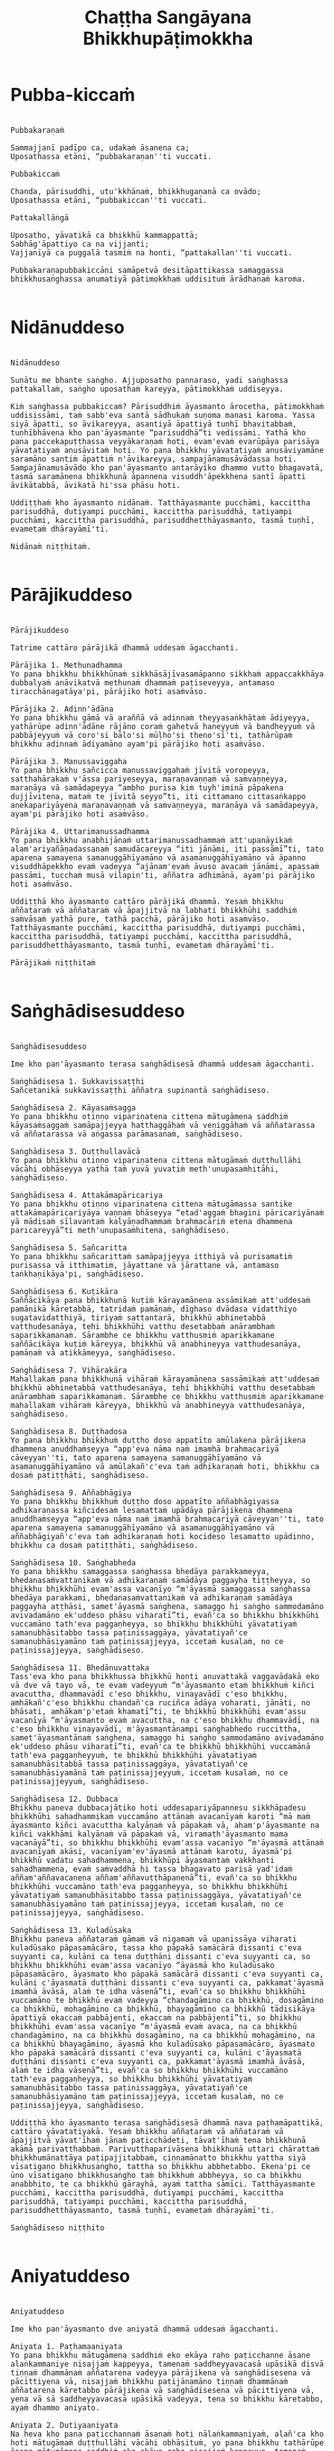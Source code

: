 #+title:     Chaṭṭha Sangāyana Bhikkhupāṭimokkha
#+property: header-args :tangle chattha-sangayana-patimokkha.txt
#+startup:   fold

* Pubba-kiccaṁ
#+begin_src shell

Pubbakaraṇaṁ

Sammajjanī padīpo ca, udakaṁ āsanena ca;
Uposathassa etāni, “pubbakaraṇan''ti vuccati.

Pubbakiccaṁ

Chanda, pārisuddhi, utu'kkhānaṁ, bhikkhugaṇanā ca ovādo;
Uposathassa etāni, “pubbakiccan''ti vuccati.

Pattakallāṅgā

Uposatho, yāvatikā ca bhikkhū kammappattā;
Sabhāg'āpattiyo ca na vijjanti;
Vajjanīyā ca puggalā tasmiṁ na honti, “pattakallan''ti vuccati.

Pubbakaraṇapubbakiccāni samāpetvā desitāpattikassa samaggassa bhikkhusaṅghassa anumatiyā pātimokkhaṁ uddisituṁ ārādhanaṁ karoma.

#+end_src

* Nidānuddeso
#+begin_src shell

Nidānuddeso

Suṇātu me bhante saṅgho. Ajjuposatho pannaraso, yadi saṅghassa pattakallaṁ, saṅgho uposathaṁ kareyya, pātimokkhaṁ uddiseyya.

Kiṁ saṅghassa pubbakiccaṁ? Pārisuddhiṁ āyasmanto ārocetha, pātimokkhaṁ uddisissāmi, taṁ sabb'eva santā sādhukaṁ suṇoma manasi karoma. Yassa siyā āpatti, so āvikareyya, asantiyā āpattiyā tuṇhī bhavitabbaṁ, tuṇhībhāvena kho pan'āyasmante “parisuddhā”ti vedissāmi. Yathā kho pana paccekapuṭṭhassa veyyākaraṇaṁ hoti, evam'evaṁ evarūpāya parisāya yāvatatiyaṁ anusāvitaṁ hoti. Yo pana bhikkhu yāvatatiyaṁ anusāviyamāne saramāno santiṁ āpattiṁ n'āvikareyya, sampajānamusāvādassa hoti. Sampajānamusāvādo kho pan'āyasmanto antarāyiko dhammo vutto bhagavatā, tasmā saramānena bhikkhunā āpannena visuddh'āpekkhena santī āpatti āvikātabbā, āvikatā hi'ssa phāsu hoti.

Uddiṭṭhaṁ kho āyasmanto nidānaṁ. Tatthāyasmante pucchāmi, kaccittha parisuddhā, dutiyampi pucchāmi, kaccittha parisuddhā, tatiyampi pucchāmi, kaccittha parisuddhā, parisuddhetthāyasmanto, tasmā tuṇhī, evametaṁ dhārayāmī'ti.

Nidānaṁ niṭṭhitaṁ.

#+end_src

* Pārājikuddeso
#+begin_src shell

Pārājikuddeso

Tatrime cattāro pārājikā dhammā uddesaṁ āgacchanti.

Pārājika 1. Methunadhamma
Yo pana bhikkhu bhikkhūnaṁ sikkhāsājīvasamāpanno sikkhaṁ appaccakkhāya dubbalyaṁ anāvikatvā methunaṁ dhammaṁ paṭiseveyya, antamaso tiracchānagatāya'pi, pārājiko hoti asaṁvāso.

Pārājika 2. Adinn'ādāna
Yo pana bhikkhu gāmā vā araññā vā adinnaṁ theyyasaṅkhātaṁ ādiyeyya, yathārūpe adinn'ādāne rājāno coraṁ gahetvā haneyyuṁ vā bandheyyuṁ vā pabbājeyyuṁ vā coro'si bālo'si mūḷho'si theno'sī'ti, tathārūpaṁ bhikkhu adinnaṁ ādiyamāno ayam'pi pārājiko hoti asaṁvāso.

Pārājika 3. Manussaviggaha
Yo pana bhikkhu sañcicca manussaviggahaṁ jīvitā voropeyya, satthahārakaṁ v'āssa pariyeseyya, maraṇavaṇṇaṁ vā saṁvaṇṇeyya, maraṇāya vā samādapeyya “ambho purisa kiṁ tuyh'iminā pāpakena dujjīvitena, mataṁ te jīvitā seyyo”ti, iti cittamano cittasaṅkappo anekapariyāyena maraṇavaṇṇaṁ vā saṁvaṇṇeyya, maraṇāya vā samādapeyya, ayam'pi pārājiko hoti asaṁvāso.

Pārājika 4. Uttarimanussadhamma
Yo pana bhikkhu anabhijānaṁ uttarimanussadhammaṁ att'upanāyikaṁ alam'ariyañāṇadassanaṁ samudācareyya “iti jānāmi, iti passāmī”ti, tato aparena samayena samanuggāhīyamāno vā asamanuggāhīyamāno vā āpanno visuddhāpekkho evaṁ vadeyya “ajānam'evaṁ āvuso avacaṁ jānāmi, apassaṁ passāmi, tucchaṁ musā vilapin'ti, aññatra adhimānā, ayam'pi pārājiko hoti asaṁvāso.

Uddiṭṭhā kho āyasmanto cattāro pārājikā dhammā. Yesaṁ bhikkhu aññataraṁ vā aññataraṁ vā āpajjitvā na labhati bhikkhūhi saddhiṁ saṁvāsaṁ yathā pure, tathā pacchā, pārājiko hoti asaṁvāso. Tatthāyasmante pucchāmi, kaccittha parisuddhā, dutiyampi pucchāmi, kaccittha parisuddhā, tatiyampi pucchāmi, kaccittha parisuddhā, parisuddhetthāyasmanto, tasmā tuṇhī, evametaṁ dhārayāmī'ti.

Pārājikaṁ niṭṭhitaṁ

#+end_src

* Saṅghādisesuddeso
#+begin_src shell

Saṅghādisesuddeso

Ime kho pan'āyasmanto terasa saṅghādisesā dhammā uddesaṁ āgacchanti.

Saṅghādisesa 1. Sukkavissaṭṭhi
Sañcetanikā sukkavissaṭṭhi aññatra supinantā saṅghādiseso.

Saṅghādisesa 2. Kāyasaṁsagga
Yo pana bhikkhu otiṇṇo vipariṇatena cittena mātugāmena saddhiṁ kāyasaṁsaggaṁ samāpajjeyya hatthaggāhaṁ vā veṇiggāhaṁ vā aññatarassa vā aññatarassa vā aṅgassa parāmasanaṁ, saṅghādiseso.

Saṅghādisesa 3. Duṭṭhullavācā
Yo pana bhikkhu otiṇṇo vipariṇatena cittena mātugāmaṁ duṭṭhullāhi vācāhi obhāseyya yathā taṁ yuvā yuvatiṁ meth'unupasaṁhitāhi, saṅghādiseso.

Saṅghādisesa 4. Attakāmapāricariya
Yo pana bhikkhu otiṇṇo vipariṇatena cittena mātugāmassa santike attakāmapāricariyāya vaṇṇaṁ bhāseyya “etad'aggaṁ bhagini pāricariyānaṁ yā mādisaṁ sīlavantaṁ kalyāṇadhammaṁ brahmacāriṁ etena dhammena paricareyyā”ti meth'unupasaṁhitena, saṅghādiseso.

Saṅghādisesa 5. Sañcaritta
Yo pana bhikkhu sañcarittaṁ samāpajjeyya itthiyā vā purisamatiṁ purisassa vā itthimatiṁ, jāyattane vā jārattane vā, antamaso taṅkhaṇikāya'pi, saṅghādiseso.

Saṅghādisesa 6. Kuṭikāra
Saññācikāya pana bhikkhunā kuṭiṁ kārayamānena assāmikaṁ att'uddesaṁ pamāṇikā kāretabbā, tatridaṁ pamāṇaṁ, dīghaso dvādasa vidatthiyo sugatavidatthiyā, tiriyaṁ sattantarā, bhikkhū abhinetabbā vatthudesanāya, tehi bhikkhūhi vatthu desetabbaṁ anārambhaṁ saparikkamanaṁ. Sārambhe ce bhikkhu vatthusmiṁ aparikkamane saññācikāya kuṭiṁ kāreyya, bhikkhū vā anabhineyya vatthudesanāya, pamāṇaṁ vā atikkāmeyya, saṅghādiseso.

Saṅghādisesa 7. Vihārakāra
Mahallakaṁ pana bhikkhunā vihāraṁ kārayamānena sassāmikaṁ att'uddesaṁ bhikkhū abhinetabbā vatthudesanāya, tehi bhikkhūhi vatthu desetabbaṁ anārambhaṁ saparikkamanaṁ. Sārambhe ce bhikkhu vatthusmiṁ aparikkamane mahallakaṁ vihāraṁ kāreyya, bhikkhū vā anabhineyya vatthudesanāya, saṅghādiseso.

Saṅghādisesa 8. Duṭṭhadosa
Yo pana bhikkhu bhikkhuṁ duṭṭho doso appatīto amūlakena pārājikena dhammena anuddhaṁseyya “app'eva nāma naṁ imamhā brahmacariyā cāveyyan''ti, tato aparena samayena samanuggāhīyamāno vā asamanuggāhīyamāno vā amūlakañ'c'eva taṁ adhikaraṇaṁ hoti, bhikkhu ca dosaṁ patiṭṭhāti, saṅghādiseso.

Saṅghādisesa 9. Aññabhāgiya
Yo pana bhikkhu bhikkhuṁ duṭṭho doso appatīto aññabhāgiyassa adhikaraṇassa kiñcidesaṁ lesamattaṁ upādāya pārājikena dhammena anuddhaṁseyya “app'eva nāma naṁ imamhā brahmacariyā cāveyyan''ti, tato aparena samayena samanuggāhīyamāno vā asamanuggāhīyamāno vā aññabhāgiyañ'c'eva taṁ adhikaraṇaṁ hoti kocideso lesamatto upādinno, bhikkhu ca dosaṁ patiṭṭhāti, saṅghādiseso.

Saṅghādisesa 10. Saṅghabheda
Yo pana bhikkhu samaggassa saṅghassa bhedāya parakkameyya, bhedanasaṁvattanikaṁ vā adhikaraṇaṁ samādāya paggayha tiṭṭheyya, so bhikkhu bhikkhūhi evam'assa vacanīyo “m'āyasmā samaggassa saṅghassa bhedāya parakkami, bhedanasaṁvattanikaṁ vā adhikaraṇaṁ samādāya paggayha aṭṭhāsi, samet'āyasmā saṅghena, samaggo hi saṅgho sammodamāno avivadamāno ek'uddeso phāsu viharatī”ti, evañ'ca so bhikkhu bhikkhūhi vuccamāno tath'eva paggaṇheyya, so bhikkhu bhikkhūhi yāvatatiyaṁ samanubhāsitabbo tassa paṭinissaggāya, yāvatatiyañ'ce samanubhāsiyamāno taṁ paṭinissajjeyya, iccetaṁ kusalaṁ, no ce paṭinissajjeyya, saṅghādiseso.

Saṅghādisesa 11. Bhedānuvattaka
Tass'eva kho pana bhikkhussa bhikkhū honti anuvattakā vaggavādakā eko vā dve vā tayo vā, te evaṁ vadeyyuṁ “m'āyasmanto etaṁ bhikkhuṁ kiñci avacuttha, dhammavādī c'eso bhikkhu, vinayavādī c'eso bhikkhu, amhākañ'c'eso bhikkhu chandañ'ca ruciñca ādāya voharati, jānāti, no bhāsati, amhākam'p'etaṁ khamatī”ti, te bhikkhū bhikkhūhi evam'assu vacanīyā “m'āyasmanto evaṁ avacuttha, na c'eso bhikkhu dhammavādī, na c'eso bhikkhu vinayavādī, m'āyasmantānampi saṅghabhedo ruccittha, samet'āyasmantānaṁ saṅghena, samaggo hi saṅgho sammodamāno avivadamāno ek'uddeso phāsu viharatī”ti, evañ'ca te bhikkhū bhikkhūhi vuccamānā tath'eva paggaṇheyyuṁ, te bhikkhū bhikkhūhi yāvatatiyaṁ samanubhāsitabbā tassa paṭinissaggāya, yāvatatiyañ'ce samanubhāsiyamānā taṁ paṭinissajjeyyuṁ, iccetaṁ kusalaṁ, no ce paṭinissajjeyyuṁ, saṅghādiseso.

Saṅghādisesa 12. Dubbaca
Bhikkhu paneva dubbacajātiko hoti uddesapariyāpannesu sikkhāpadesu bhikkhūhi sahadhammikaṁ vuccamāno attānaṁ avacanīyaṁ karoti “mā maṁ āyasmanto kiñci avacuttha kalyāṇaṁ vā pāpakaṁ vā, aham'p'āyasmante na kiñci vakkhāmi kalyāṇaṁ vā pāpakaṁ vā, viramath'āyasmanto mama vacanāyā”ti, so bhikkhu bhikkhūhi evam'assa vacanīyo “m'āyasmā attānaṁ avacanīyaṁ akāsi, vacanīyam'ev'āyasmā attānaṁ karotu, āyasmā'pi bhikkhū vadatu sahadhammena, bhikkhūpi āyasmantaṁ vakkhanti sahadhammena, evaṁ saṁvaddhā hi tassa bhagavato parisā yad'idaṁ aññam'aññavacanena aññam'aññavuṭṭhāpanenā”ti, evañ'ca so bhikkhu bhikkhūhi vuccamāno tath'eva paggaṇheyya, so bhikkhu bhikkhūhi yāvatatiyaṁ samanubhāsitabbo tassa paṭinissaggāya, yāvatatiyañ'ce samanubhāsiyamāno taṁ paṭinissajjeyya, iccetaṁ kusalaṁ, no ce paṭinissajjeyya, saṅghādiseso.

Saṅghādisesa 13. Kuladūsaka
Bhikkhu paneva aññataraṁ gāmaṁ vā nigamaṁ vā upanissāya viharati kuladūsako pāpasamācāro, tassa kho pāpakā samācārā dissanti c'eva suyyanti ca, kulāni ca tena duṭṭhāni dissanti c'eva suyyanti ca, so bhikkhu bhikkhūhi evam'assa vacanīyo “āyasmā kho kuladūsako pāpasamācāro, āyasmato kho pāpakā samācārā dissanti c'eva suyyanti ca, kulāni c'āyasmatā duṭṭhāni dissanti c'eva suyyanti ca, pakkamat'āyasmā imamhā āvāsā, alaṁ te idha vāsenā”ti, evañ'ca so bhikkhu bhikkhūhi vuccamāno te bhikkhū evaṁ vadeyya “chandagāmino ca bhikkhū, dosagāmino ca bhikkhū, mohagāmino ca bhikkhū, bhayagāmino ca bhikkhū tādisikāya āpattiyā ekaccaṁ pabbājenti, ekaccaṁ na pabbājentī”ti, so bhikkhu bhikkhūhi evam'assa vacanīyo “m'āyasmā evaṁ avaca, na ca bhikkhū chandagāmino, na ca bhikkhū dosagāmino, na ca bhikkhū mohagāmino, na ca bhikkhū bhayagāmino, āyasmā kho kuladūsako pāpasamācāro, āyasmato kho pāpakā samācārā dissanti c'eva suyyanti ca, kulāni c'āyasmatā duṭṭhāni dissanti c'eva suyyanti ca, pakkamat'āyasmā imamhā āvāsā, alaṁ te idha vāsenā”ti, evañ'ca so bhikkhu bhikkhūhi vuccamāno tath'eva paggaṇheyya, so bhikkhu bhikkhūhi yāvatatiyaṁ samanubhāsitabbo tassa paṭinissaggāya, yāvatatiyañ'ce samanubhāsiyamāno taṁ paṭinissajjeyya, iccetaṁ kusalaṁ, no ce paṭinissajjeyya, saṅghādiseso.

Uddiṭṭhā kho āyasmanto terasa saṅghādisesā dhammā nava paṭhamāpattikā, cattāro yāvatatiyakā. Yesaṁ bhikkhu aññataraṁ vā aññataraṁ vā āpajjitvā yāvat'īhaṁ jānaṁ paṭicchādeti, tāvat'īhaṁ tena bhikkhunā akāmā parivatthabbaṁ. Parivutthaparivāsena bhikkhunā uttari chārattaṁ bhikkhumānattāya paṭipajjitabbaṁ, ciṇṇamānatto bhikkhu yattha siyā vīsatigaṇo bhikkhusaṅgho, tattha so bhikkhu abbhetabbo. Ekena'pi ce ūno vīsatigaṇo bhikkhusaṅgho taṁ bhikkhuṁ abbheyya, so ca bhikkhu anabbhito, te ca bhikkhū gārayhā, ayaṁ tattha sāmīci. Tatthāyasmante pucchāmi, kaccittha parisuddhā, dutiyampi pucchāmi, kaccittha parisuddhā, tatiyampi pucchāmi, kaccittha parisuddhā, parisuddhetthāyasmanto, tasmā tuṇhī, evametaṁ dhārayāmī'ti.

Saṅghādiseso niṭṭhito

#+end_src

* Aniyatuddeso
#+begin_src shell

Aniyatuddeso

Ime kho pan'āyasmanto dve aniyatā dhammā uddesaṁ āgacchanti.

Aniyata 1. Paṭhamaaniyata
Yo pana bhikkhu mātugāmena saddhiṁ eko ekāya raho paṭicchanne āsane alaṅkammaniye nisajjaṁ kappeyya, tamenaṁ saddheyyavacasā upāsikā disvā tiṇṇaṁ dhammānaṁ aññatarena vadeyya pārājikena vā saṅghādisesena vā pācittiyena vā, nisajjaṁ bhikkhu paṭijānamāno tiṇṇaṁ dhammānaṁ aññatarena kāretabbo pārājikena vā saṅghādisesena vā pācittiyena vā, yena vā sā saddheyyavacasā upāsikā vadeyya, tena so bhikkhu kāretabbo, ayaṁ dhammo aniyato.

Aniyata 2. Dutiyaaniyata
Na heva kho pana paṭicchannaṁ āsanaṁ hoti nālaṅkammaniyaṁ, alañ'ca kho hoti mātugāmaṁ duṭṭhullāhi vācāhi obhāsituṁ, yo pana bhikkhu tathārūpe āsane mātugāmena saddhiṁ eko ekāya raho nisajjaṁ kappeyya, tamenaṁ saddheyyavacasā upāsikā disvā dvinnaṁ dhammānaṁ aññatarena vadeyya saṅghādisesena vā pācittiyena vā, nisajjaṁ bhikkhu paṭijānamāno dvinnaṁ dhammānaṁ aññatarena kāretabbo saṅghādisesena vā pācittiyena vā, yena vā sā saddheyyavacasā upāsikā vadeyya, tena so bhikkhu kāretabbo, ayam'pi dhammo aniyato.

Uddiṭṭhā kho āyasmanto dve aniyatā dhammā. Tatthāyasmante pucchāmi, kaccittha parisuddhā, dutiyampi pucchāmi, kaccittha parisuddhā, tatiyampi pucchāmi, kaccittha parisuddhā, parisuddhetthāyasmanto, tasmā tuṇhī, evametaṁ dhārayāmī'ti.

Aniyato niṭṭhito

#+end_src

* Nissaggiyapācittiyā
#+begin_src shell

Nissaggiyapācittiyā

Ime kho pan'āyasmanto tiṁsa nissaggiyā pācittiyā dhammā uddesaṁ āgacchanti.

Nissaggiya Pācittiya 1. Kathina
Niṭṭhitacīvarasmiṁ bhikkhunā ubbhatasmiṁ kathine dasāhaparamaṁ atirekacīvaraṁ dhāretabbaṁ, taṁ atikkāmayato nissaggiyaṁ pācittiyaṁ.

Nissaggiya Pācittiya 2. Udosita
Niṭṭhitacīvarasmiṁ bhikkhunā ubbhatasmiṁ kathine ekarattampi ce bhikkhu ticīvarena vippavaseyya, aññatra bhikkhusammutiyā nissaggiyaṁ pācittiyaṁ.

Nissaggiya Pācittiya 3. Akālacīvara
Niṭṭhitacīvarasmiṁ bhikkhunā ubbhatasmiṁ kathine bhikkhuno paneva akālacīvaraṁ uppajjeyya, ākaṅkhamānena bhikkhunā paṭiggahetabbaṁ, paṭiggahetvā khippameva kāretabbaṁ, no cassa pāripūri, māsaparamaṁ tena bhikkhunā taṁ cīvaraṁ nikkhipitabbaṁ ūnassa pāripūriyā satiyā paccāsāya. Tato ce uttari nikkhipeyya satiyāpi paccāsāya, nissaggiyaṁ pācittiyaṁ.

Nissaggiya Pācittiya 4. Purāṇacīvara
Yo pana bhikkhu aññātikāya bhikkhuniyā purāṇacīvaraṁ dhovāpeyya vā rajāpeyya vā ākoṭāpeyya vā, nissaggiyaṁ pācittiyaṁ.

Nissaggiya Pācittiya 5. Cīvarapaṭiggahaṇa
Yo pana bhikkhu aññātikāya bhikkhuniyā hatthato cīvaraṁ paṭiggaṇheyya aññatra pārivattakā, nissaggiyaṁ pācittiyaṁ.

Nissaggiya Pācittiya 6. Aññātakaviññatti
Yo pana bhikkhu aññātakaṁ gahapatiṁ vā gahapatāniṁ vā cīvaraṁ viññāpeyya aññatra samayā, nissaggiyaṁ pācittiyaṁ. Tatthāyaṁ samayo, acchinnacīvaro vā hoti bhikkhu, naṭṭhacīvaro vā, ayaṁ tattha samayo.

Nissaggiya Pācittiya 7. Tatuttari
Tañ'ce aññātako gahapati vā gahapatānī vā bahūhi cīvarehi abhihaṭṭhuṁ pavāreyya, santaruttaraparamaṁ tena bhikkhunā tato cīvaraṁ sāditabbaṁ. Tato ce uttari sādiyeyya, nissaggiyaṁ pācittiyaṁ.

Nissaggiya Pācittiya 8. Paṭhamaupakkhaṭa
Bhikkhuṁ paneva uddissa aññātakassa gahapatissa vā gahapatāniyā vā cīvaracetāpannaṁ upakkhaṭaṁ hoti “iminā cīvaracetāpannena cīvaraṁ cetāpetvā itthannāmaṁ bhikkhuṁ cīvarena acchādessāmī”ti, tatra ce so bhikkhu pubbe appavārito upasaṅkamitvā cīvare vikappaṁ āpajjeyya “sādhu vata maṁ āyasmā iminā cīvaracetāpannena evarūpaṁ vā evarūpaṁ vā cīvaraṁ cetāpetvā acchādehī”ti kalyāṇakamyataṁ upādāya, nissaggiyaṁ pācittiyaṁ.

Nissaggiya Pācittiya 9. Dutiyaupakkhaṭa
Bhikkhuṁ paneva uddissa ubhinnaṁ aññātakānaṁ gahapatīnaṁ vā gahapatānīnaṁ vā paccekacīvaracetāpannāni upakkhaṭāni honti “imehi mayaṁ paccekacīvaracetāpannehi paccekacīvarāni cetāpetvā itthannāmaṁ bhikkhuṁ cīvarehi acchādessāmā”ti, tatra ce so bhikkhu pubbe appavārito upasaṅkamitvā cīvare vikappaṁ āpajjeyya “sādhu vata maṁ āyasmanto imehi paccekacīvaracetāpannehi evarūpaṁ vā evarūpaṁ vā cīvaraṁ cetāpetvā acchādetha ubhova santā ekenā”ti kalyāṇakamyataṁ upādāya, nissaggiyaṁ pācittiyaṁ.

Nissaggiya Pācittiya 10. Rāja
Bhikkhuṁ paneva uddissa rājā vā rājabhoggo vā brāhmaṇo vā gahapatiko vā dūtena cīvaracetāpannaṁ pahiṇeyya “iminā cīvaracetāpannena cīvaraṁ cetāpetvā itthannāmaṁ bhikkhuṁ cīvarena acchādehī”ti. So ce dūto taṁ bhikkhuṁ upasaṅkamitvā evaṁ vadeyya “idaṁ kho, bhante, āyasmantaṁ uddissa cīvaracetāpannaṁ ābhataṁ, paṭiggaṇhātu āyasmā cīvaracetāpannan''ti. Tena bhikkhunā so dūto evam'assa vacanīyo “na kho mayaṁ, āvuso, cīvaracetāpannaṁ paṭiggaṇhāma, cīvarañ'ca kho mayaṁ paṭiggaṇhāma kālena kappiyan''ti. So ce dūto taṁ bhikkhuṁ evaṁ vadeyya “atthi panāyasmato koci veyyāvaccakaro”ti. Cīvaratthikena, bhikkhave, bhikkhunā veyyāvaccakaro niddisitabbo ārāmiko vā upāsako vā “eso kho, āvuso, bhikkhūnaṁ veyyāvaccakaro”ti. So ce dūto taṁ veyyāvaccakaraṁ saññāpetvā taṁ bhikkhuṁ upasaṅkamitvā evaṁ vadeyya “yaṁ kho, bhante, āyasmā veyyāvaccakaraṁ niddisi, saññatto so mayā, upasaṅkamatāyasmā kālena, cīvarena taṁ acchādessatī”ti. Cīvaratthikena, bhikkhave, bhikkhunā veyyāvaccakaro upasaṅkamitvā dvattikkhattuṁ codetabbo sāretabbo “attho me, āvuso, cīvarenā”ti, dvattikkhattuṁ codayamāno sārayamāno taṁ cīvaraṁ abhinipphādeyya, iccetaṁ kusalaṁ, no ce abhinipphādeyya, catukkhattuṁ pañcakkhattuṁ chakkhattuparamaṁ tuṇhībhūtena uddissa ṭhātabbaṁ, catukkhattuṁ pañcakkhattuṁ chakkhattuparamaṁ tuṇhībhūto uddissa tiṭṭhamāno taṁ cīvaraṁ abhinipphādeyya, iccetaṁ kusalaṁ, tato ce uttari vāyamamāno taṁ cīvaraṁ abhinipphādeyya, nissaggiyaṁ pācittiyaṁ. No ce abhinipphādeyya, yatassa cīvaracetāpannaṁ ābhataṁ, tattha sāmaṁ vā gantabbaṁ, dūto vā pāhetabbo “yaṁ kho tumhe āyasmanto bhikkhuṁ uddissa cīvaracetāpannaṁ pahiṇittha, na taṁ tassa bhikkhuno kiñci atthaṁ anubhoti, yuñjantāyasmanto sakaṁ, mā vo sakaṁ vinassā”ti, ayaṁ tattha sāmīci.

Kathinavaggo paṭhamo.

Nissaggiya Pācittiya 11. Kosiya
Yo pana bhikkhu kosiyamissakaṁ santhataṁ kārāpeyya, nissaggiyaṁ pācittiyaṁ.

Nissaggiya Pācittiya 12. Suddhakāḷaka
Yo pana bhikkhu suddhakāḷakānaṁ eḷakalomānaṁ santhataṁ kārāpeyya, nissaggiyaṁ pācittiyaṁ.

Nissaggiya Pācittiya 13. Dvebhāga
Navaṁ pana bhikkhunā santhataṁ kārayamānena dve bhāgā suddhakāḷakānaṁ eḷakalomānaṁ ādātabbā, tatiyaṁ odātānaṁ, catutthaṁ gocariyānaṁ. Anādā ce bhikkhu dve bhāge suddhakāḷakānaṁ eḷakalomānaṁ, tatiyaṁ odātānaṁ, catutthaṁ gocariyānaṁ, navaṁ santhataṁ kārāpeyya, nissaggiyaṁ pācittiyaṁ.

Nissaggiya Pācittiya 14. Chabbassa
Navaṁ pana bhikkhunā santhataṁ kārāpetvā chabbassāni dhāretabbaṁ, orena ce channaṁ vassānaṁ taṁ santhataṁ vissajjetvā vā avissajjetvā vā aññaṁ navaṁ santhataṁ kārāpeyya aññatra bhikkhusammutiyā, nissaggiyaṁ pācittiyaṁ.

Nissaggiya Pācittiya 15. Nisīdanasanthata
Nisīdanasanthataṁ pana bhikkhunā kārayamānena purāṇasanthatassa sāmantā sugatavidatthi ādātabbā dubbaṇṇakaraṇāya. Anādā ce bhikkhu purāṇasanthatassa sāmantā sugatavidatthiṁ, navaṁ nisīdanasanthataṁ kārāpeyya, nissaggiyaṁ pācittiyaṁ.

Nissaggiya Pācittiya 16. Eḷakaloma
Bhikkhuno paneva addhānamaggappaṭipannassa eḷakalomāni uppajjeyyuṁ, ākaṅkhamānena bhikkhunā paṭiggahetabbāni, paṭiggahetvā tiyojanaparamaṁ sahatthā haritabbāni asante hārake. Tato ce uttari hareyya, asantepi hārake, nissaggiyaṁ pācittiyaṁ.

Nissaggiya Pācittiya 17. Eḷakalomadhovāpana
Yo pana bhikkhu aññātikāya bhikkhuniyā eḷakalomāni dhovāpeyya vā rajāpeyya vā vijaṭāpeyya vā, nissaggiyaṁ pācittiyaṁ.

Nissaggiya Pācittiya 18. Rūpiya
Yo pana bhikkhu jātarūparajataṁ uggaṇheyya vā uggaṇhāpeyya vā upanikkhittaṁ vā sādiyeyya, nissaggiyaṁ pācittiyaṁ.

Nissaggiya Pācittiya 19. Rūpiyasaṁvohāra
Yo pana bhikkhu nānappakārakaṁ rūpiyasaṁvohāraṁ samāpajjeyya, nissaggiyaṁ pācittiyaṁ.

Nissaggiya Pācittiya 20. Kayavikkaya
Yo pana bhikkhu nānappakārakaṁ kayavikkayaṁ samāpajjeyya, nissaggiyaṁ pācittiyaṁ.

Kosiyavaggo dutiyo.

Nissaggiya Pācittiya 21. Patta
Dasāhaparamaṁ atirekapatto dhāretabbo, taṁ atikkāmayato nissaggiyaṁ pācittiyaṁ.

Nissaggiya Pācittiya 22. Ūnapañcabandhana
Yo pana bhikkhu ūnapañcabandhanena pattena aññaṁ navaṁ pattaṁ cetāpeyya, nissaggiyaṁ pācittiyaṁ. Tena bhikkhunā so patto bhikkhuparisāya nissajjitabbo, yo ca tassā bhikkhuparisāya pattapariyanto, so tassa bhikkhuno padātabbo “ayaṁ te bhikkhu patto yāva bhedanāya dhāretabbo”ti, ayaṁ tattha sāmīci.

Nissaggiya Pācittiya 23. Bhesajja
Yāni kho pana tāni gilānānaṁ bhikkhūnaṁ paṭisāyanīyāni bhesajjāni, seyyathidaṁ—sappi navanītaṁ telaṁ madhu phāṇitaṁ, tāni paṭiggahetvā sattāhaparamaṁ sannidhikārakaṁ paribhuñjitabbāni, taṁ atikkāmayato nissaggiyaṁ pācittiyaṁ.

Nissaggiya Pācittiya 24. Vassikasāṭika
“Māso seso gimhānan''ti bhikkhunā vassikasāṭikacīvaraṁ pariyesitabbaṁ, “addhamāso seso gimhānan''ti katvā nivāsetabbaṁ. Orena ce “māso seso gimhānan''ti vassikasāṭikacīvaraṁ pariyeseyya, orena“ddhamāso seso gimhānan''ti katvā nivāseyya, nissaggiyaṁ pācittiyaṁ.

Nissaggiya Pācittiya 25. Cīvaraacchindana
Yo pana bhikkhu bhikkhussa sāmaṁ cīvaraṁ datvā kupito anattamano acchindeyya vā acchindāpeyya vā, nissaggiyaṁ pācittiyaṁ.

Nissaggiya Pācittiya 26. Suttaviññatti
Yo pana bhikkhu sāmaṁ suttaṁ viññāpetvā tantavāyehi cīvaraṁ vāyāpeyya, nissaggiyaṁ pācittiyaṁ.

Nissaggiya Pācittiya 27. Mahāpesakāra
Bhikkhuṁ paneva uddissa aññātako gahapati vā gahapatānī vā tantavāyehi cīvaraṁ vāyāpeyya, tatra ce so bhikkhu pubbe appavārito tantavāye upasaṅkamitvā cīvare vikappaṁ āpajjeyya “idaṁ kho, āvuso, cīvaraṁ maṁ uddissa viyyati, āyatañ'ca karotha, vitthatañca, appitañca, suvītañca, suppavāyitañca, suvilekhitañca, suvitacchitañ'ca karotha, app'eva nāma mayam'pi āyasmantānaṁ kiñcimattaṁ anupadajjeyyāmā”ti. Evañ'ca so bhikkhu vatvā kiñcimattaṁ anupadajjeyya antamaso piṇḍapātamattampi, nissaggiyaṁ pācittiyaṁ.

Nissaggiya Pācittiya 28. Accekacīvara
Dasāhānāgataṁ kattikatemāsikapuṇṇamaṁ bhikkhuno paneva accekacīvaraṁ uppajjeyya, accekaṁ maññamānena bhikkhunā paṭiggahetabbaṁ, paṭiggahetvā yāva cīvarakālasamayaṁ nikkhipitabbaṁ. Tato ce uttari nikkhipeyya, nissaggiyaṁ pācittiyaṁ.

Nissaggiya Pācittiya 29. Sāsaṅka
Upavassaṁ kho pana kattikapuṇṇamaṁ yāni kho pana tāni āraññakāni senāsanāni sāsaṅkasammatāni sappaṭibhayāni, tathārūpesu bhikkhu senāsanesu viharanto ākaṅkhamāno tiṇṇaṁ cīvarānaṁ aññataraṁ cīvaraṁ antaraghare nikkhipeyya, siyā ca tassa bhikkhuno kocideva paccayo tena cīvarena vippavāsāya, chārattaparamaṁ tena bhikkhunā tena cīvarena vippavasitabbaṁ. Tato ce uttari vippavaseyya aññatra bhikkhusammutiyā, nissaggiyaṁ pācittiyaṁ.

Nissaggiya Pācittiya 30. Pariṇata
Yo pana bhikkhu jānaṁ saṅghikaṁ lābhaṁ pariṇataṁ attano pariṇāmeyya, nissaggiyaṁ pācittiyaṁ.

Pattavaggo tatiyo.

Uddiṭṭhā kho āyasmanto tiṁsa nissaggiyā pācittiyā dhammā. Tatthāyasmante pucchāmi, kaccittha parisuddhā, dutiyampi pucchāmi, kaccittha parisuddhā, tatiyampi pucchāmi, kaccittha parisuddhā, parisuddhetthāyasmanto, tasmā tuṇhī, evametaṁ dhārayāmī'ti.

Nissaggiyapācittiyā niṭṭhitā

#+end_src

* Suddhapācittiyā
#+begin_src shell

Suddhapācittiyā

Ime kho pan'āyasmanto dvenavuti pācittiyā dhammā uddesaṁ āgacchanti.

Pācittiya 1. Musāvāda
Sampajānamusāvāde pācittiyaṁ.

Pācittiya 2. Omasavāda
Omasavāde pācittiyaṁ.

Pācittiya 3. Pesuñña
Bhikkhupesuññe pācittiyaṁ.

Pācittiya 4. Padasodhamma
Yo pana bhikkhu anupasampannaṁ padaso dhammaṁ vāceyya, pācittiyaṁ.

Pācittiya 5. Paṭhamasahaseyya
Yo pana bhikkhu anupasampannena uttaridirattatirattaṁ sahaseyyaṁ kappeyya, pācittiyaṁ.

Pācittiya 6. Dutiyasahaseyya
Yo pana bhikkhu mātugāmena sahaseyyaṁ kappeyya, pācittiyaṁ.

Pācittiya 7. Dhammadesanā
Yo pana bhikkhu mātugāmassa uttarichappañcavācāhi dhammaṁ deseyya aññatra viññunā purisaviggahena, pācittiyaṁ.

Pācittiya 8. Bhūtārocana
Yo pana bhikkhu anupasampannassa uttarimanussadhammaṁ āroceyya, bhūtasmiṁ pācittiyaṁ.

Pācittiya 9. Duṭṭhullārocana
Yo pana bhikkhu bhikkhussa duṭṭhullaṁ āpattiṁ anupasampannassa āroceyya aññatra bhikkhusammutiyā, pācittiyaṁ.

Pācittiya 10. Pathavīkhaṇana
Yo pana bhikkhu pathaviṁ khaṇeyya vā khaṇāpeyya vā pācittiyaṁ.

Musāvādavaggo paṭhamo

Pācittiya 11. Bhūtagāma
Bhūtagāmapātabyatāya pācittiyaṁ.

Pācittiya 12. Aññavādaka
Aññavādake, vihesake pācittiyaṁ.

Pācittiya 13. Ujjhāpanaka
Ujjhāpanake, khiyyanake pācittiyaṁ.

Pācittiya 14. Paṭhamasenāsana
Yo pana bhikkhu saṅghikaṁ mañcaṁ vā pīṭhaṁ vā bhisiṁ vā kocchaṁ vā ajjhokāse santharitvā vā santharāpetvā vā taṁ pakkamanto neva uddhareyya, na uddharāpeyya, anāpucchaṁ vā gaccheyya, pācittiyaṁ.

Pācittiya 15. Dutiyasenāsana
Yo pana bhikkhu saṅghike vihāre seyyaṁ santharitvā vā santharāpetvā vā taṁ pakkamanto neva uddhareyya, na uddharāpeyya, anāpucchaṁ vā gaccheyya, pācittiyaṁ.

Pācittiya 16. Anupakhajja
Yo pana bhikkhu saṅghike vihāre jānaṁ pubbupagataṁ bhikkhuṁ anupakhajja seyyaṁ kappeyya “yassa sambādho bhavissati, so pakkamissatī”ti etadeva paccayaṁ karitvā anaññaṁ, pācittiyaṁ.

Pācittiya 17. Nikkaḍḍhana
Yo pana bhikkhu bhikkhuṁ kupito anattamano saṅghikā vihārā nikkaḍḍheyya vā nikkaḍḍhāpeyya vā, pācittiyaṁ.

Pācittiya 18. Vehāsakuṭi
Yo pana bhikkhu saṅghike vihāre uparivehāsakuṭiyā āhaccapādakaṁ mañcaṁ vā pīṭhaṁ vā abhinisīdeyya vā abhinipajjeyya vā, pācittiyaṁ.

Pācittiya 19. Mahallakavihāra
Mahallakaṁ pana bhikkhunā vihāraṁ kārayamānena yāva dvārakosā aggaḷaṭṭhapanāya ālokasandhiparikammāya dvatticchadanassa pariyāyaṁ appaharite ṭhitena adhiṭṭhātabbaṁ, tato ce uttari appaharitepi ṭhito adhiṭṭhaheyya, pācittiyaṁ.

Pācittiya 20. Sappāṇaka
Yo pana bhikkhu jānaṁ sappāṇakaṁ udakaṁ tiṇaṁ vā mattikaṁ vā siñceyya vā siñcāpeyya vā, pācittiyaṁ.

Bhūtagāmavaggo dutiyo

Pācittiya 21. Ovāda
Yo pana bhikkhu asammato bhikkhuniyo ovadeyya, pācittiyaṁ.

Pācittiya 22. Atthaṅgata
Sammatopi ce bhikkhu atthaṅgate sūriye bhikkhuniyo ovadeyya, pācittiyaṁ.

Pācittiya 23. Bhikkhunupassaya
Yo pana bhikkhu bhikkhunupassayaṁ upasaṅkamitvā bhikkhuniyo ovadeyya aññatra samayā, pācittiyaṁ. Tatthāyaṁ samayo, gilānā hoti bhikkhunī, ayaṁ tattha samayo.

Pācittiya 24. Āmisa
Yo pana bhikkhu evaṁ vadeyya “āmisahetu therā bhikkhū bhikkhuniyo ovadantī”ti, pācittiyaṁ.

Pācittiya 25. Cīvaradāna
Yo pana bhikkhu aññātikāya bhikkhuniyā cīvaraṁ dadeyya aññatra pārivattakā, pācittiyaṁ.

Pācittiya 26. Cīvarasibbana
Yo pana bhikkhu aññātikāya bhikkhuniyā cīvaraṁ sibbeyya vā sibbāpeyya vā, pācittiyaṁ.

Pācittiya 27. Saṁvidhāna
Yo pana bhikkhu bhikkhuniyā saddhiṁ saṁvidhāya ekaddhānamaggaṁ paṭipajjeyya antamaso gāmantarampi aññatra samayā, pācittiyaṁ. Tatthāyaṁ samayo, satthagamanīyo hoti maggo, sāsaṅkasammato, sappaṭibhayo, ayaṁ tattha samayo.

Pācittiya 28. Nāvābhiruhana
Yo pana bhikkhu bhikkhuniyā saddhiṁ saṁvidhāya ekaṁ nāvaṁ abhiruheyya uddhaṅgāminiṁ vā adhogāminiṁ vā aññatra tiriyaṁ taraṇāya, pācittiyaṁ.

Pācittiya 29. Paripācita
Yo pana bhikkhu jānaṁ bhikkhuniparipācitaṁ piṇḍapātaṁ bhuñjeyya aññatra pubbe gihisamārambhā, pācittiyaṁ.

Pācittiya 30. Rahonisajja
Yo pana bhikkhu bhikkhuniyā saddhiṁ eko ekāya raho nisajjaṁ kappeyya, pācittiyaṁ.

Ovādavaggo tatiyo

Pācittiya 31. Āvasathapiṇḍa
Agilānena bhikkhunā eko āvasathapiṇḍo bhuñjitabbo. Tato ce uttari bhuñjeyya, pācittiyaṁ.

Pācittiya 32. Gaṇabhojana
Gaṇabhojane aññatra samayā pācittiyaṁ. Tatthāyaṁ samayo, gilānasamayo, cīvaradānasamayo, cīvarakārasamayo, addhānagamanasamayo, nāvābhiruhanasamayo, mahāsamayo, samaṇabhattasamayo, ayaṁ tattha samayo.

Pācittiya 33. Paramparabhojana
Paramparabhojane aññatra samayā pācittiyaṁ. Tatthāyaṁ samayo, gilānasamayo, cīvaradānasamayo, cīvarakārasamayo, ayaṁ tattha samayo.

Pācittiya 34. Kāṇamātu
Bhikkhuṁ paneva kulaṁ upagataṁ pūvehi vā manthehi vā abhihaṭṭhuṁ pavāreyya, ākaṅkhamānena bhikkhunā dvattipattapūrā paṭiggahetabbā. Tato ce uttari paṭiggaṇheyya, pācittiyaṁ. Dvattipattapūre paṭiggahetvā tato nīharitvā bhikkhūhi saddhiṁ saṁvibhajitabbaṁ, ayaṁ tattha sāmīci.

Pācittiya 35. Paṭhamapavāraṇā
Yo pana bhikkhu bhuttāvī pavārito anatirittaṁ khādanīyaṁ vā bhojanīyaṁ vā khādeyya vā bhuñjeyya vā, pācittiyaṁ.

Pācittiya 36. Dutiyapavāraṇā
Yo pana bhikkhu bhikkhuṁ bhuttāviṁ pavāritaṁ anatirittena khādanīyena vā bhojanīyena vā abhihaṭṭhuṁ pavāreyya “handa bhikkhu khāda vā bhuñja vā”ti jānaṁ āsādanāpekkho, bhuttasmiṁ pācittiyaṁ.

Pācittiya 37. Vikālabhojana
Yo pana bhikkhu vikāle khādanīyaṁ vā bhojanīyaṁ vā khādeyya vā bhuñjeyya vā, pācittiyaṁ.

Pācittiya 38. Sannidhikāraka
Yo pana bhikkhu sannidhikārakaṁ khādanīyaṁ vā bhojanīyaṁ vā khādeyya vā bhuñjeyya vā, pācittiyaṁ.

Pācittiya 39. Paṇītabhojana
Yāni kho pana tāni paṇītabhojanāni, seyyathidaṁ—sappi, navanītaṁ, telaṁ, madhu, phāṇitaṁ, maccho, maṁsaṁ, khīraṁ, dadhi. Yo pana bhikkhu evarūpāni paṇītabhojanāni agilāno attano atthāya viññāpetvā bhuñjeyya, pācittiyaṁ.

Pācittiya 40. Dantapona
Yo pana bhikkhu adinnaṁ mukhadvāraṁ āhāraṁ āhareyya aññatra udakadantaponā, pācittiyaṁ.

Bhojanavaggo catuttho

Pācittiya 41. Acelaka
Yo pana bhikkhu acelakassa vā paribbājakassa vā paribbājikāya vā sahatthā khādanīyaṁ vā bhojanīyaṁ vā dadeyya, pācittiyaṁ.

Pācittiya 42. Uyyojana
Yo pana bhikkhu bhikkhuṁ “ehāvuso, gāmaṁ vā nigamaṁ vā piṇḍāya pavisissāmā”ti tassa dāpetvā vā adāpetvā vā uyyojeyya “gacchāvuso, na me tayā saddhiṁ kathā vā nisajjā vā phāsu hoti, ekakassa me kathā vā nisajjā vā phāsu hotī”ti etadeva paccayaṁ karitvā anaññaṁ, pācittiyaṁ.

Pācittiya 43. Sabhojana
Yo pana bhikkhu sabhojane kule anupakhajja nisajjaṁ kappeyya, pācittiyaṁ.

Pācittiya 44. Rahopaṭicchanna
Yo pana bhikkhu mātugāmena saddhiṁ raho paṭicchanne āsane nisajjaṁ kappeyya, pācittiyaṁ.

Pācittiya 45. Rahonisajja
Yo pana bhikkhu mātugāmena saddhiṁ eko ekāya raho nisajjaṁ kappeyya, pācittiyaṁ.

Pācittiya 46. Cāritta
Yo pana bhikkhu nimantito sabhatto samāno santaṁ bhikkhuṁ anāpucchā purebhattaṁ vā pacchābhattaṁ vā kulesu cārittaṁ āpajjeyya aññatra samayā, pācittiyaṁ. Tatthāyaṁ samayo, cīvaradānasamayo, cīvarakārasamayo, ayaṁ tattha samayo.

Pācittiya 47. Mahānāma
Agilānena bhikkhunā catumāsappaccayapavāraṇā sāditabbā aññatra punapavāraṇāya, aññatra niccapavāraṇāya. Tato ce uttari sādiyeyya, pācittiyaṁ.

Pācittiya 48. Uyyuttasenā
Yo pana bhikkhu uyyuttaṁ senaṁ dassanāya gaccheyya aññatra tathārūpappaccayā, pācittiyaṁ.

Pācittiya 49. Senāvāsa
Siyā ca tassa bhikkhuno kocideva paccayo senaṁ gamanāya, dirattatirattaṁ tena bhikkhunā senāya vasitabbaṁ. Tato ce uttari vaseyya, pācittiyaṁ.

Pācittiya 50. Uyyodhika
Dirattatirattaṁ ce bhikkhu senāya vasamāno uyyodhikaṁ vā balaggaṁ vā senābyūhaṁ vā anīkadassanaṁ vā gaccheyya, pācittiyaṁ.

Acelakavaggo pañcamo

Pācittiya 51. Surāpāna
Surāmerayapāne pācittiyaṁ.

Pācittiya 52. Aṅgulipatodaka
Aṅgulipatodake pācittiyaṁ.

Pācittiya 53. Hasadhamma
Udake hasadhamme pācittiyaṁ.

Pācittiya 54. Anādariya
Anādariye pācittiyaṁ.

Pācittiya 55. Bhiṁsāpana
Yo pana bhikkhu bhikkhuṁ bhiṁsāpeyya, pācittiyaṁ.

Pācittiya 56. Joti
Yo pana bhikkhu agilāno visibbanāpekkho jotiṁ samādaheyya vā samādahāpeyya vā aññatra tathārūpappaccayā, pācittiyaṁ.

Pācittiya 57. Nahāna
Yo pana bhikkhu orenaddhamāsaṁ nahāyeyya aññatra samayā, pācittiyaṁ. Tatthāyaṁ samayo “diyaḍḍho māso seso gimhānan''ti “vassānassa paṭhamo māso” iccete aḍḍhateyyamāsā uṇhasamayo, pariḷāhasamayo, gilānasamayo, kammasamayo, addhānagamanasamayo, vātavuṭṭhisamayo, ayaṁ tattha samayo.

Pācittiya 58. Dubbaṇṇakaraṇa
Navaṁ pana bhikkhunā cīvaralābhena tiṇṇaṁ dubbaṇṇakaraṇānaṁ aññataraṁ dubbaṇṇakaraṇaṁ ādātabbaṁ nīlaṁ vā kaddamaṁ vā kāḷasāmaṁ vā. Anādā ce bhikkhu tiṇṇaṁ dubbaṇṇakaraṇānaṁ aññataraṁ dubbaṇṇakaraṇaṁ navaṁ cīvaraṁ paribhuñjeyya, pācittiyaṁ.

Pācittiya 59. Vikappana
Yo pana bhikkhu bhikkhussa vā bhikkhuniyā vā sikkhamānāya vā sāmaṇerassa vā sāmaṇeriyā vā sāmaṁ cīvaraṁ vikappetvā appaccuddhāraṇaṁ paribhuñjeyya, pācittiyaṁ.

Pācittiya 60. Apanidhāna
Yo pana bhikkhu bhikkhussa pattaṁ vā cīvaraṁ vā nisīdanaṁ vā sūcigharaṁ vā kāyabandhanaṁ vā apanidheyya vā apanidhāpeyya vā antamaso hasāpekkhopi, pācittiyaṁ.

Surāpānavaggo chaṭṭho

Pācittiya 61. Sañcicca
Yo pana bhikkhu sañcicca pāṇaṁ jīvitā voropeyya, pācittiyaṁ.

Pācittiya 62. Sappāṇaka
Yo pana bhikkhu jānaṁ sappāṇakaṁ udakaṁ paribhuñjeyya, pācittiyaṁ.

Pācittiya 63. Ukkoṭana
Yo pana bhikkhu jānaṁ yathādhammaṁ nihatādhikaraṇaṁ punakammāya ukkoṭeyya, pācittiyaṁ.

Pācittiya 64. Duṭṭhulla
Yo pana bhikkhu bhikkhussa jānaṁ duṭṭhullaṁ āpattiṁ paṭicchādeyya, pācittiyaṁ.

Pācittiya 65. Ūnavīsativassa
Yo pana bhikkhu jānaṁ ūnavīsativassaṁ puggalaṁ upasampādeyya, so ca puggalo anupasampanno, te ca bhikkhū gārayhā, idaṁ tasmiṁ pācittiyaṁ.

Pācittiya 66. Theyyasattha
Yo pana bhikkhu jānaṁ theyyasatthena saddhiṁ saṁvidhāya ekaddhānamaggaṁ paṭipajjeyya antamaso gāmantarampi, pācittiyaṁ.

Pācittiya 67. Saṁvidhāna
Yo pana bhikkhu mātugāmena saddhiṁ saṁvidhāya ekaddhānamaggaṁ paṭipajjeyya antamaso gāmantarampi, pācittiyaṁ.

Pācittiya 68. Ariṭṭha
Yo pana bhikkhu evaṁ vadeyya “tathāhaṁ bhagavatā dhammaṁ desitaṁ ājānāmi, yathā yeme antarāyikā dhammā vuttā bhagavatā, te paṭisevato nālaṁ antarāyāyā”ti, so bhikkhu bhikkhūhi evam'assa vacanīyo “m'āyasmā evaṁ avaca, mā bhagavantaṁ abbhācikkhi, na hi sādhu bhagavato abbhakkhānaṁ, na hi bhagavā evaṁ vadeyya, anekapariyāyenāvuso antarāyikā dhammā antarāyikā vuttā bhagavatā, alañ'ca pana te paṭisevato antarāyāyā”ti. Evañ'ca so bhikkhu bhikkhūhi vuccamāno tath'eva paggaṇheyya, so bhikkhu bhikkhūhi yāvatatiyaṁ samanubhāsitabbo tassa paṭinissaggāya. Yāvatatiyañ'ce samanubhāsiyamāno taṁ paṭinissajjeyya, iccetaṁ kusalaṁ. No ce paṭinissajjeyya, pācittiyaṁ.

Pācittiya 69. Ukkhittasambhoga
Yo pana bhikkhu jānaṁ tathāvādinā bhikkhunā akaṭānudhammena taṁ diṭṭhiṁ appaṭinissaṭṭhena saddhiṁ sambhuñjeyya vā, saṁvaseyya vā, saha vā seyyaṁ kappeyya, pācittiyaṁ.

Pācittiya 70. Kaṇṭaka
Samaṇuddesopi ce evaṁ vadeyya “tathāhaṁ bhagavatā dhammaṁ desitaṁ ājānāmi, yathā yeme antarāyikā dhammā vuttā bhagavatā, te paṭisevato nālaṁ antarāyāyā”ti, so samaṇuddeso bhikkhūhi evam'assa vacanīyo “māvuso, samaṇuddesa evaṁ avaca, mā bhagavantaṁ abbhācikkhi, na hi sādhu bhagavato abbhakkhānaṁ, na hi bhagavā evaṁ vadeyya, anekapariyāyenāvuso, samaṇuddesa antarāyikā dhammā antarāyikā vuttā bhagavatā, alañ'ca pana te paṭisevato antarāyāyā”ti, evañ'ca so samaṇuddeso bhikkhūhi vuccamāno tath'eva paggaṇheyya, so samaṇuddeso bhikkhūhi evam'assa vacanīyo “ajjatagge te, āvuso, samaṇuddesa na c'eva so bhagavā satthā apadisitabbo, yampi caññe samaṇuddesā labhanti bhikkhūhi saddhiṁ dirattatirattaṁ sahaseyyaṁ, sāpi te natthi, cara pire, vinassā”ti. Yo pana bhikkhu jānaṁ tathānāsitaṁ samaṇuddesaṁ upalāpeyya vā, upaṭṭhāpeyya vā, sambhuñjeyya vā, saha vā seyyaṁ kappeyya, pācittiyaṁ.

Sappāṇakavaggo sattamo

Pācittiya 71. Sahadhammika
Yo pana bhikkhu bhikkhūhi sahadhammikaṁ vuccamāno evaṁ vadeyya “na tāvāhaṁ, āvuso, etasmiṁ sikkhāpade sikkhissāmi, yāva na aññaṁ bhikkhuṁ byattaṁ vinayadharaṁ paripucchāmī”ti, pācittiyaṁ. Sikkhamānena, bhikkhave, bhikkhunā aññātabbaṁ paripucchitabbaṁ paripañhitabbaṁ, ayaṁ tattha sāmīci.

Pācittiya 72. Vilekhana
Yo pana bhikkhu pātimokkhe uddissamāne evaṁ vadeyya “kiṁ panimehi khuddānukhuddakehi sikkhāpadehi uddiṭṭhehi, yāvadeva kukkuccāya vihesāya vilekhāya saṁvattantī”ti, sikkhāpadavivaṇṇake pācittiyaṁ.

Pācittiya 73. Mohana
Yo pana bhikkhu anvaddhamāsaṁ pātimokkhe uddissamāne evaṁ vadeyya “idāneva kho ahaṁ jānāmi, ayam'pi kira dhammo suttāgato suttapariyāpanno anvaddhamāsaṁ uddesaṁ āgacchatī”ti. Tañ'ce bhikkhuṁ aññe bhikkhū jāneyyuṁ nisinnapubbaṁ iminā bhikkhunā dvattikkhattuṁ pātimokkhe uddissamāne, ko pana vādo bhiyyo, na ca tassa bhikkhuno aññāṇakena mutti atthi, yañ'ca tattha āpattiṁ āpanno, tañ'ca yathādhammo kāretabbo, uttari cassa moho āropetabbo “tassa te, āvuso, alābhā, tassa te dulladdhaṁ, yaṁ tvaṁ pātimokkhe uddissamānena sādhukaṁ aṭṭhiṁ katvā manasi karosī”ti, idaṁ tasmiṁ mohanake pācittiyaṁ.

Pācittiya 74. Pahāra
Yo pana bhikkhu bhikkhussa kupito anattamano pahāraṁ dadeyya, pācittiyaṁ.

Pācittiya 75. Talasattika
Yo pana bhikkhu bhikkhussa kupito anattamano talasattikaṁ uggireyya, pācittiyaṁ.

Pācittiya 76. Amūlaka
Yo pana bhikkhu bhikkhuṁ amūlakena saṅghādisesena anuddhaṁseyya, pācittiyaṁ.

Pācittiya 77. Sañcicca
Yo pana bhikkhu bhikkhussa sañcicca kukkuccaṁ upadaheyya “itissa muhuttampi aphāsu bhavissatī”ti etadeva paccayaṁ karitvā anaññaṁ, pācittiyaṁ.

Pācittiya 78. Upassuti
Yo pana bhikkhu bhikkhūnaṁ bhaṇḍanajātānaṁ kalahajātānaṁ vivādāpannānaṁ upassutiṁ tiṭṭheyya “yaṁ ime bhaṇissanti, taṁ sossāmī”ti etadeva paccayaṁ karitvā anaññaṁ, pācittiyaṁ.

Pācittiya 79. Kammappaṭibāhana
Yo pana bhikkhu dhammikānaṁ kammānaṁ chandaṁ datvā pacchā khīyanadhammaṁ āpajjeyya, pācittiyaṁ.

Pācittiya 80. Chandaṁadatvāgamana
Yo pana bhikkhu saṅghe vinicchayakathāya vattamānāya chandaṁ adatvā uṭṭhāyāsanā pakkameyya, pācittiyaṁ.

Pācittiya 81. Dubbala
Yo pana bhikkhu samaggena saṅghena cīvaraṁ datvā pacchā khīyanadhammaṁ āpajjeyya “yathāsanthutaṁ bhikkhū saṅghikaṁ lābhaṁ pariṇāmentī”ti, pācittiyaṁ.

Pācittiya 82. Pariṇāmana
Yo pana bhikkhu jānaṁ saṅghikaṁ lābhaṁ pariṇataṁ puggalassa pariṇāmeyya, pācittiyaṁ.

Sahadhammikavaggo aṭṭhamo

Pācittiya 83. Antepura
Yo pana bhikkhu rañño khattiyassa muddhābhisittassa anikkhantarājake aniggataratanake pubbe appaṭisaṁvidito indakhīlaṁ atikkāmeyya, pācittiyaṁ.

Pācittiya 84. Ratana
Yo pana bhikkhu ratanaṁ vā ratanasammataṁ vā aññatra ajjhārāmā vā ajjhāvasathā vā uggaṇheyya vā uggaṇhāpeyya vā, pācittiyaṁ. Ratanaṁ vā pana bhikkhunā ratanasammataṁ vā ajjhārāme vā ajjhāvasathe vā uggahetvā vā uggahāpetvā vā nikkhipitabbaṁ “yassa bhavissati, so harissatī”ti, ayaṁ tattha sāmīci.

Pācittiya 85. Vikālagāmappavesana
Yo pana bhikkhu santaṁ bhikkhuṁ anāpucchāvikāle gāmaṁ paviseyya aññatra tathārūpā accāyikā karaṇīyā, pācittiyaṁ.

Pācittiya 86. Sūcighara
Yo pana bhikkhu aṭṭhimayaṁ vā dantamayaṁ vā visāṇamayaṁ vā sūcigharaṁ kārāpeyya, bhedanakaṁ pācittiyaṁ.

Pācittiya 87. Mañcapīṭha
Navaṁ pana bhikkhunā mañcaṁ vā pīṭhaṁ vā kārayamānena aṭṭhaṅgulapādakaṁ kāretabbaṁ sugataṅgulena aññatra heṭṭhimāya aṭaniyā. Taṁ atikkāmayato chedanakaṁ pācittiyaṁ.

Pācittiya 88. Tūlonaddha
Yo pana bhikkhu mañcaṁ vā pīṭhaṁ vā tūlonaddhaṁ kārāpeyya, uddālanakaṁ pācittiyaṁ.

Pācittiya 89. Nisīdana
Nisīdanaṁ pana bhikkhunā kārayamānena pamāṇikaṁ kāretabbaṁ, tatridaṁ pamāṇaṁ, dīghaso dve vidatthiyo sugatavidatthiyā, tiriyaṁ diyaḍḍhaṁ, dasā vidatthi. Taṁ atikkāmayato chedanakaṁ pācittiyaṁ.

Pācittiya 90. Kaṇḍuppaṭicchādi
Kaṇḍuppaṭicchādiṁ pana bhikkhunā kārayamānena pamāṇikā kāretabbā, tatridaṁ pamāṇaṁ, dīghaso catasso vidatthiyo sugatavidatthiyā, tiriyaṁ dve vidatthiyo. Taṁ atikkāmayato chedanakaṁ pācittiyaṁ.

Pācittiya 91. Vassikasāṭika
Vassikasāṭikaṁ pana bhikkhunā kārayamānena pamāṇikā kāretabbā, tatridaṁ pamāṇaṁ, dīghaso cha vidatthiyo sugatavidatthiyā, tiriyaṁ aḍḍhateyyā. Taṁ atikkāmayato chedanakaṁ pācittiyaṁ.

Pācittiya 92. Nanda
Yo pana bhikkhu sugatacīvarappamāṇaṁ cīvaraṁ kārāpeyya, atirekaṁ vā, chedanakaṁ pācittiyaṁ. Tatridaṁ sugatassa sugatacīvarappamāṇaṁ, dīghaso nava vidatthiyo sugatavidatthiyā, tiriyaṁ cha vidatthiyo, idaṁ sugatassa sugatacīvarapamāṇanti.

Ratanavaggo navamo

Uddiṭṭhā kho āyasmanto dvenavuti pācittiyā dhammā. Tatthāyasmante pucchāmi, kaccittha parisuddhā, dutiyampi pucchāmi, kaccittha parisuddhā, tatiyampi pucchāmi, kaccittha parisuddhā, parisuddhetthāyasmanto, tasmā tuṇhī, evametaṁ dhārayāmī'ti.

Pācittiyā niṭṭhitā

#+end_src

* Pāṭidesanīyā
#+begin_src shell

Pāṭidesanīya

Ime kho pan'āyasmanto cattāro pāṭidesanīyā dhammā uddesaṁ āgacchanti.

Pāṭidesanīya 1. Paṭhamapāṭidesanīya
Yo pana bhikkhu aññātikāya bhikkhuniyā antaragharaṁ paviṭṭhāya hatthato khādanīyaṁ vā bhojanīyaṁ vā sahatthā paṭiggahetvā khādeyya vā bhuñjeyya vā, paṭidesetabbaṁ tena bhikkhunā “gārayhaṁ, āvuso, dhammaṁ āpajjiṁ asappāyaṁ pāṭidesanīyaṁ, taṁ paṭidesemī”ti.

Pāṭidesanīya 2. Dutiyapāṭidesanīya
Bhikkhū paneva kulesu nimantitā bhuñjanti, tatra ce sā bhikkhunī vosāsamānarūpā ṭhitā hoti “idha sūpaṁ detha, idha odanaṁ dethā”ti. Tehi bhikkhūhi sā bhikkhunī apasādetabbā “apasakka tāva bhagini, yāva bhikkhū bhuñjantī”ti. Ekassapi ce bhikkhuno na paṭibhāseyya taṁ bhikkhuniṁ apasādetuṁ “apasakka tāva bhagini, yāva bhikkhū bhuñjantī”ti, paṭidesetabbaṁ tehi bhikkhūhi “gārayhaṁ, āvuso, dhammaṁ āpajjimhā asappāyaṁ pāṭidesanīyaṁ, taṁ paṭidesemā”ti.

Pāṭidesanīya 3. Tatiyapāṭidesanīya
Yāni kho pana tāni sekkhasammatāni kulāni, yo pana bhikkhu tathārūpesu sekkhasammatesu kulesu pubbe animantito agilāno khādanīyaṁ vā, bhojanīyaṁ vā sahatthā paṭiggahetvā khādeyya vā, bhuñjeyya vā, paṭidesetabbaṁ tena bhikkhunā “gārayhaṁ, āvuso, dhammaṁ āpajjiṁ asappāyaṁ pāṭidesanīyaṁ, taṁ paṭidesemī”ti.

Pāṭidesanīya 4. Catutthapāṭidesanīya
Yāni kho pana tāni āraññakāni senāsanāni sāsaṅkasammatāni sappaṭibhayāni, yo pana bhikkhu tathārūpesu senāsanesu pubbe appaṭisaṁviditaṁ khādanīyaṁ vā, bhojanīyaṁ vā ajjhārāme sahatthā paṭiggahetvā agilāno khādeyya vā, bhuñjeyya vā, paṭidesetabbaṁ tena bhikkhunā “gārayhaṁ, āvuso, dhammaṁ āpajjiṁ asappāyaṁ pāṭidesanīyaṁ, taṁ paṭidesemī”ti.

Uddiṭṭhā kho āyasmanto cattāro pāṭidesanīyā dhammā. Tatthāyasmante pucchāmi, kaccittha parisuddhā, dutiyampi pucchāmi, kaccittha parisuddhā, tatiyampi pucchāmi, kaccittha parisuddhā, parisuddhetthāyasmanto, tasmā tuṇhī, evametaṁ dhārayāmī'ti.

Pāṭidesanīyā niṭṭhitā

#+end_src

* Sekhiyā
#+begin_src shell

Sekhiya

Ime kho pan'āyasmanto sekhiyā dhammā uddesaṁ āgacchanti.

Sekhiya 1. Parimaṇḍala
Parimaṇḍalaṁ nivāsessāmīti sikkhā karaṇīyā.

Sekhiya 2.
Parimaṇḍalaṁ pārupissāmīti sikkhā karaṇīyā.

Sekhiya 3. Suppaṭicchanna
Suppaṭicchanno antaraghare gamissāmīti sikkhā karaṇīyā.

Sekhiya 4.
Suppaṭicchanno antaraghare nisīdissāmīti sikkhā karaṇīyā.

Sekhiya 5. Susaṁvuta
Susaṁvuto antaraghare gamissāmīti sikkhā karaṇīyā.

Sekhiya 6.
Susaṁvuto antaraghare nisīdissāmīti sikkhā karaṇīyā.

Sekhiya 7. Okkhittacakkhu
Okkhittacakkhu antaraghare gamissāmīti sikkhā karaṇīyā.

Sekhiya 8.
Okkhittacakkhu antaraghare nisīdissāmīti sikkhā karaṇīyā.

Sekhiya 9. Ukkhittaka
Na ukkhittakāya antaraghare gamissāmīti sikkhā karaṇīyā.

Sekhiya 10.
Na ukkhittakāya antaraghare nisīdissāmīti sikkhā karaṇīyā.

Parimaṇḍalavaggo paṭhamo

Sekhiya 11. Ujjagghika
Na ujjagghikāya antaraghare gamissāmīti sikkhā karaṇīyā.

Sekhiya 12.
Na ujjagghikāya antaraghare nisīdissāmīti sikkhā karaṇīyā.

Sekhiya 13. Uccasadda
Appasaddo antaraghare gamissāmīti sikkhā karaṇīyā.

Sekhiya 14.
Appasaddo antaraghare nisīdissāmīti sikkhā karaṇīyā.

Sekhiya 15. Kāyappacālaka
Na kāyappacālakaṁ antaraghare gamissāmīti sikkhā karaṇīyā.

Sekhiya 16.
Na kāyappacālakaṁ antaraghare nisīdissāmīti sikkhā karaṇīyā.

Sekhiya 17. Bāhuppacālaka
Na bāhuppacālakaṁ antaraghare gamissāmīti sikkhā karaṇīyā.

Sekhiya 18.
Na bāhuppacālakaṁ antaraghare nisīdissāmīti sikkhā karaṇīyā.

Sekhiya 19. Sīsappacālaka
Na sīsappacālakaṁ antaraghare gamissāmīti sikkhā karaṇīyā.

Sekhiya 20.
Na sīsappacālakaṁ antaraghare nisīdissāmīti sikkhā karaṇīyā.

Ujjagghikavaggo dutiyo

Sekhiya 21. Khambhakata
Na khambhakato antaraghare gamissāmīti sikkhā karaṇīyā.

Sekhiya 22.
Na khambhakato antaraghare nisīdissāmīti sikkhā karaṇīyā.

Sekhiya 23. Oguṇṭhita
Na oguṇṭhito antaraghare gamissāmīti sikkhā karaṇīyā.

Sekhiya 24.
Na oguṇṭhito antaraghare nisīdissāmīti sikkhā karaṇīyā.

Sekhiya 25. Ukkuṭika
Na ukkuṭikāya antaraghare gamissāmīti sikkhā karaṇīyā.

Sekhiya 26. Pallatthika
Na pallatthikāya antaraghare nisīdissāmīti sikkhā karaṇīyā.

Sekhiya 27. Sakkaccapaṭiggahaṇa
Sakkaccaṁ piṇḍapātaṁ paṭiggahessāmīti sikkhā karaṇīyā.

Sekhiya 28. Pattasaññīpaṭiggahaṇa
Pattasaññī piṇḍapātaṁ paṭiggahessāmīti sikkhā karaṇīyā.

Sekhiya 29. Samasūpakapaṭiggahaṇa
Samasūpakaṁ piṇḍapātaṁ paṭiggahessāmīti sikkhā karaṇīyā.

Sekhiya 30. Samatittika
Samatittikaṁ piṇḍapātaṁ paṭiggahessāmīti sikkhā karaṇīyā.

Khambhakatavaggo tatiyo

Sekhiya 31. Sakkaccabhuñjana
Sakkaccaṁ piṇḍapātaṁ bhuñjissāmīti sikkhā karaṇīyā.

Sekhiya 32. Pattasaññībhuñjana
Pattasaññī piṇḍapātaṁ bhuñjissāmīti sikkhā karaṇīyā.

Sekhiya 33. Sapadāna
Sapadānaṁ piṇḍapātaṁ bhuñjissāmīti sikkhā karaṇīyā.

Sekhiya 34. Samasūpaka
Samasūpakaṁ piṇḍapātaṁ bhuñjissāmīti sikkhā karaṇīyā.

Sekhiya 35. Nathūpakata
Na thūpakato omadditvā piṇḍapātaṁ bhuñjissāmīti sikkhā karaṇīyā.

Sekhiya 36. Odanappaṭicchādana
Na sūpaṁ vā byañjanaṁ vā odanena paṭicchādessāmi bhiyyokamyataṁ upādāyāti sikkhā karaṇīyā.

Sekhiya 37. Sūpodanaviññatti
Na sūpaṁ vā odanaṁ vā agilāno attano atthāya viññāpetvā bhuñjissāmīti sikkhā karaṇīyā.

Sekhiya 38. Ujjhānasaññī
Na ujjhānasaññī paresaṁ pattaṁ olokessāmīti sikkhā karaṇīyā.

Sekhiya 39. Kabaḷa
Nātimahantaṁ kabaḷaṁ karissāmīti sikkhā karaṇīyā.

Sekhiya 40. Ālopa
Parimaṇḍalaṁ ālopaṁ karissāmīti sikkhā karaṇīyā.

Sakkaccavaggo catuttho

Sekhiya 41. Anāhaṭa
Na anāhaṭe kabaḷe mukhadvāraṁ vivarissāmīti sikkhā karaṇīyā.

Sekhiya 42. Bhuñjamāna
Na bhuñjamāno sabbahatthaṁ mukhe pakkhipissāmīti sikkhā karaṇīyā.

Sekhiya 43. Sakabaḷa
Na sakabaḷena mukhena byāharissāmīti sikkhā karaṇīyā.

Sekhiya 44. Piṇḍukkhepaka
Na piṇḍukkhepakaṁ bhuñjissāmīti sikkhā karaṇīyā.

Sekhiya 45. Kabaḷāvacchedaka
Na kabaḷāvacchedakaṁ bhuñjissāmīti sikkhā karaṇīyā.

Sekhiya 46. Avagaṇḍakāraka
Na avagaṇḍakārakaṁ bhuñjissāmīti sikkhā karaṇīyā.

Sekhiya 47. Hatthaniddhunaka
Na hatthaniddhunakaṁ bhuñjissāmīti sikkhā karaṇīyā.

Sekhiya 48. Sitthāvakāraka
Na sitthāvakārakaṁ bhuñjissāmīti sikkhā karaṇīyā.

Sekhiya 49. Jivhānicchāraka
Na jivhānicchārakaṁ bhuñjissāmīti sikkhā karaṇīyā.

Sekhiya 50. Capucapukāraka
Na capucapukārakaṁ bhuñjissāmīti sikkhā karaṇīyā.

Kabaḷavaggo pañcamo

Sekhiya 51. Surusurukāraka
Na surusurukārakaṁ bhuñjissāmīti sikkhā karaṇīyā.

Sekhiya 52. Hatthanillehaka
Na hatthanillehakaṁ bhuñjissāmīti sikkhā karaṇīyā.

Sekhiya 53. Pattanillehaka
Na pattanillehakaṁ bhuñjissāmīti sikkhā karaṇīyā.

Sekhiya 54. Oṭṭhanillehaka
Na oṭṭhanillehakaṁ bhuñjissāmīti sikkhā karaṇīyā.

Sekhiya 55. Sāmisa
Na sāmisena hatthena pānīyathālakaṁ paṭiggahessāmīti sikkhā karaṇīyā.

Sekhiya 56. Sasitthaka
Na sasitthakaṁ pattadhovanaṁ antaraghare chaḍḍessāmīti sikkhā karaṇīyā.

Sekhiya 57. Chattapāṇi
Na chattapāṇissa agilānassa dhammaṁ desessāmīti sikkhā karaṇīyā.

Sekhiya 58. Daṇḍapāṇi
Na daṇḍapāṇissa agilānassa dhammaṁ desessāmīti sikkhā karaṇīyā.

Sekhiya 59. Satthapāṇi
Na satthapāṇissa agilānassa dhammaṁ desessāmīti sikkhā karaṇīyā.

Sekhiya 60. Āvudhapāṇi
Na āvudhapāṇissa agilānassa dhammaṁ desessāmīti sikkhā karaṇīyā.

Surusuruvaggo chaṭṭho

Sekhiya 61. Pāduka
Na pādukāruḷhassa agilānassa dhammaṁ desessāmīti sikkhā karaṇīyā.

Sekhiya 62. Upāhana
Na upāhanāruḷhassa agilānassa dhammaṁ desessāmīti sikkhā karaṇīyā.

Sekhiya 63. Yāna
Na yānagatassa agilānassa dhammaṁ desessāmīti sikkhā karaṇīyā.

Sekhiya 64. Sayana
Na sayanagatassa agilānassa dhammaṁ desessāmīti sikkhā karaṇīyā.

Sekhiya 65. Pallatthika
Na pallatthikāya nisinnassa agilānassa dhammaṁ desessāmīti sikkhā karaṇīyā.

Sekhiya 66. Veṭhita
Na veṭhitasīsassa agilānassa dhammaṁ desessāmīti sikkhā karaṇīyā.

Sekhiya 67. Oguṇṭhita
Na oguṇṭhitasīsassa agilānassa dhammaṁ desessāmīti sikkhā karaṇīyā.

Sekhiya 68. Chamā
Na chamāyaṁ nisīditvā āsane nisinnassa agilānassa dhammaṁ desessāmīti sikkhā karaṇīyā.

Sekhiya 69. Nīcāsana
Na nīce āsane nisīditvā ucce āsane nisinnassa agilānassa dhammaṁ desessāmīti sikkhā karaṇīyā.

Sekhiya 70. Ṭhita
Na ṭhito nisinnassa agilānassa dhammaṁ desessāmīti sikkhā karaṇīyā.

Sekhiya 71. Pacchatogamana
Na pacchato gacchanto purato gacchantassa agilānassa dhammaṁ desessāmīti sikkhā karaṇīyā.

Sekhiya 72. Uppathenagamana
Na uppathena gacchanto pathena gacchantassa agilānassa dhammaṁ desessāmīti sikkhā karaṇīyā.

Sekhiya 73. Ṭhitouccāra
Na ṭhito agilāno uccāraṁ vā passāvaṁ vā karissāmīti sikkhā karaṇīyā.

Sekhiya 74. Hariteuccāra
Na harite agilāno uccāraṁ vā passāvaṁ vā kheḷaṁ vā karissāmīti sikkhā karaṇīyā.

Sekhiya 75. Udakeuccāra
Na udake agilāno uccāraṁ vā passāvaṁ vā kheḷaṁ vā karissāmīti sikkhā karaṇīyā.

Pādukavaggo sattamo

Uddiṭṭhā kho āyasmanto sekhiyā dhammā. Tatthāyasmante pucchāmi, kaccittha parisuddhā, dutiyampi pucchāmi, kaccittha parisuddhā, tatiyampi pucchāmi, kaccittha parisuddhā, parisuddhetthāyasmanto, tasmā tuṇhī, evametaṁ dhārayāmī'ti.

Sekhiyā niṭṭhitā

#+end_src

* Adhikaraṇasamathā
#+begin_src shell

Adhikaraṇasamathā

Ime kho pan'āyasmanto satta adhikaraṇasamathā dhammā uddesaṁ āgacchanti.

Uppannuppannānaṁ adhikaraṇānaṁ samathāya vūpasamāya:

Adhikaraṇasamatha 1
Sammukhāvinayo dātabbo.

Adhikaraṇasamatha 2
Sativinayo dātabbo.

Adhikaraṇasamatha 3
Amūḷhavinayo dātabbo.

Adhikaraṇasamatha 4
Paṭiññāya kāretabbaṁ.

Adhikaraṇasamatha 5
Yebhuyyasikā.

Adhikaraṇasamatha 6
Tassapāpiyasikā.

Adhikaraṇasamatha 7
Tiṇavatthārakoti.

Uddiṭṭhā kho āyasmanto satta adhikaraṇasamathā dhammā. Tatthāyasmante pucchāmi, kaccittha parisuddhā, dutiyampi pucchāmi, kaccittha parisuddhā, tatiyampi pucchāmi, kaccittha parisuddhā, parisuddhetthāyasmanto, tasmā tuṇhī, evametaṁ dhārayāmī'ti.

Adhikaraṇasamathā niṭṭhitā

#+end_src

* Pātimokkhaniṭṭhāna
#+begin_src shell

Conclusion

Uddiṭṭhaṁ kho āyasmanto nidānaṁ, uddiṭṭhā cattāro pārājikā dhammā, uddiṭṭhā terasa saṅghādisesā dhammā, uddiṭṭhā dve aniyatā dhammā, uddiṭṭhā tiṁsa nissaggiyā pācittiyā dhammā, uddiṭṭhā dvenavuti pācittiyā dhammā, uddiṭṭhā cattāro pāṭidesanīyā dhammā, uddiṭṭhā sekhiyā dhammā, uddiṭṭhā satta adhikaraṇasamathā dhammā. Ettakaṁ tassa bhagavato suttāgataṁ suttapariyāpannaṁ anvaddhamāsaṁ uddesaṁ āgacchati. Tattha sabbeheva samaggehi sammodamānehi avivadamānehi sikkhitabbanti.

Vitthāruddeso pañcamo.

Bhikkhupātimokkhaṁ niṭṭhitaṁ

#+end_src
